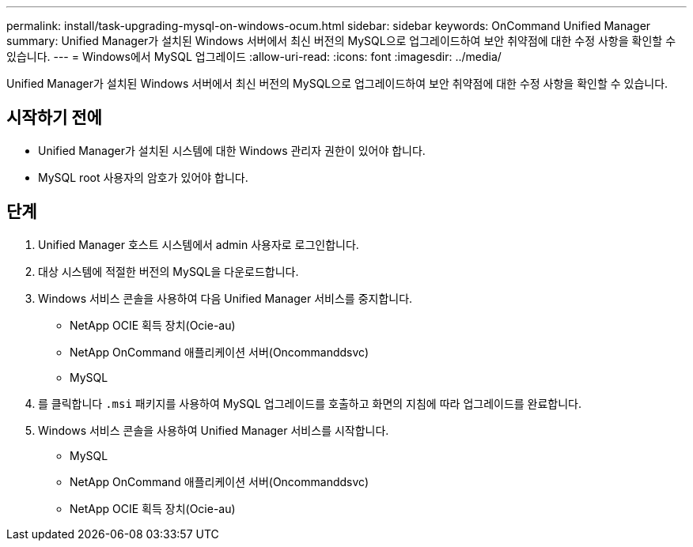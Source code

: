 ---
permalink: install/task-upgrading-mysql-on-windows-ocum.html 
sidebar: sidebar 
keywords: OnCommand Unified Manager 
summary: Unified Manager가 설치된 Windows 서버에서 최신 버전의 MySQL으로 업그레이드하여 보안 취약점에 대한 수정 사항을 확인할 수 있습니다. 
---
= Windows에서 MySQL 업그레이드
:allow-uri-read: 
:icons: font
:imagesdir: ../media/


[role="lead"]
Unified Manager가 설치된 Windows 서버에서 최신 버전의 MySQL으로 업그레이드하여 보안 취약점에 대한 수정 사항을 확인할 수 있습니다.



== 시작하기 전에

* Unified Manager가 설치된 시스템에 대한 Windows 관리자 권한이 있어야 합니다.
* MySQL root 사용자의 암호가 있어야 합니다.




== 단계

. Unified Manager 호스트 시스템에서 admin 사용자로 로그인합니다.
. 대상 시스템에 적절한 버전의 MySQL을 다운로드합니다.
. Windows 서비스 콘솔을 사용하여 다음 Unified Manager 서비스를 중지합니다.
+
** NetApp OCIE 획득 장치(Ocie-au)
** NetApp OnCommand 애플리케이션 서버(Oncommanddsvc)
** MySQL


. 를 클릭합니다 `.msi` 패키지를 사용하여 MySQL 업그레이드를 호출하고 화면의 지침에 따라 업그레이드를 완료합니다.
. Windows 서비스 콘솔을 사용하여 Unified Manager 서비스를 시작합니다.
+
** MySQL
** NetApp OnCommand 애플리케이션 서버(Oncommanddsvc)
** NetApp OCIE 획득 장치(Ocie-au)



